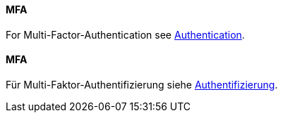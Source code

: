 [#term-MFA]

// tag::EN[]
==== MFA

For Multi-Factor-Authentication see <<term-authentication,Authentication>>.

// end::EN[]

// tag::DE[]
==== MFA

Für Multi-Faktor-Authentifizierung siehe <<term-authentication,Authentifizierung>>.

// end::DE[]
